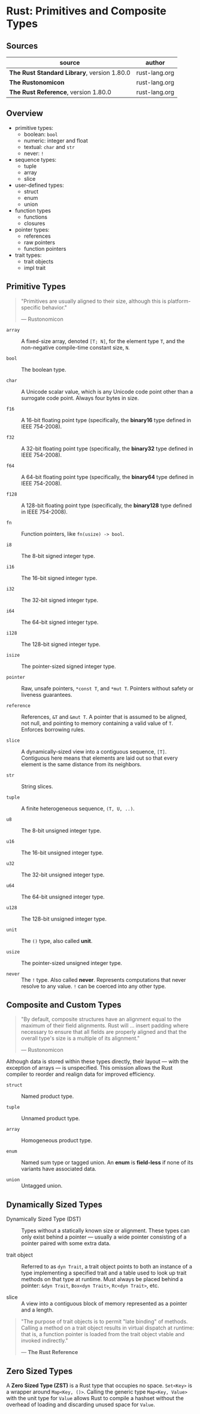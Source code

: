 * Rust: Primitives and Composite Types

** Sources

| source                                      | author        |
|---------------------------------------------+---------------|
| *The Rust Standard Library*, version 1.80.0 | rust-lang.org |
| *The Rustonomicon*                          | rust-lang.org |
| *The Rust Reference*,  version 1.80.0       | rust-lang.org |

** Overview

- primitive types:
  - boolean: ~bool~
  - numeric: integer and float
  - textual: ~char~ and ~str~
  - never: ~!~

- sequence types:
  - tuple
  - array
  - slice

- user-defined types:
  - struct
  - enum
  - union

- function types
  - functions
  - closures

- pointer types:
  - references
  - raw pointers
  - function pointers

- trait types:
  - trait objects
  - impl trait

** Primitive Types

#+begin_quote
"Primitives are usually aligned to their size, although this is platform-specific behavior."

— Rustonomicon
#+end_quote

- ~array~ :: A fixed-size array, denoted ~[T; N]~, for the element type ~T~, and the
  non-negative compile-time constant size, ~N~.
  
- ~bool~ :: The boolean type.
  
- ~char~ :: A Unicode scalar value, which is any Unicode code point other than a surrogate
  code point. Always four bytes in size.
  
- ~f16~ :: A 16-bit floating point type (specifically, the *binary16* type defined in IEEE 754-2008).

- ~f32~ :: A 32-bit floating point type (specifically, the *binary32* type defined in IEEE 754-2008).

- ~f64~ :: A 64-bit floating point type (specifically, the *binary64* type defined in IEEE 754-2008).

- ~f128~ :: A 128-bit floating point type (specifically, the *binary128* type defined in IEEE 754-2008).
  
- ~fn~ :: Function pointers, like ~fn(usize) -> bool~.
  
- ~i8~ :: The 8-bit signed integer type.
  
- ~i16~ :: The 16-bit signed integer type.
  
- ~i32~ :: The 32-bit signed integer type.
  
- ~i64~ :: The 64-bit signed integer type.
  
- ~i128~ :: The 128-bit signed integer type.
  
- ~isize~ :: The pointer-sized signed integer type.
  
- ~pointer~ :: Raw, unsafe pointers, ~*const T~, and ~*mut T~. Pointers without safety
  or liveness guarantees.
  
- ~reference~ :: References, ~&T~ and ~&mut T~. A pointer that is assumed to be aligned, not
  null, and pointing to memory containing a valid value of ~T~. Enforces borrowing rules.
  
- ~slice~ :: A dynamically-sized view into a contiguous sequence, ~[T]~. Contiguous here
  means that elements are laid out so that every element is the same distance from its
  neighbors.
  
- ~str~ :: String slices.
  
- ~tuple~ :: A finite heterogeneous sequence, ~(T, U, ..)~.
  
- ~u8~ :: The 8-bit unsigned integer type.
  
- ~u16~ :: The 16-bit unsigned integer type.
  
- ~u32~ :: The 32-bit unsigned integer type.
  
- ~u64~ :: The 64-bit unsigned integer type.
  
- ~u128~ :: The 128-bit unsigned integer type.
  
- ~unit~ :: The ~()~ type, also called *unit*.
  
- ~usize~ :: The pointer-sized unsigned integer type.

- ~never~ :: The ~!~ type. Also called *never*. Represents computations that never resolve
  to any value. ~!~ can be coerced into any other type.

** Composite and Custom Types

#+begin_quote
"By default, composite structures have an alignment equal to the maximum of their field alignments.
Rust will ... insert padding where necessary to ensure that all fields are properly aligned and that
the overall type's size is a multiple of its alignment."

— Rustonomicon
#+end_quote

Although data is stored within these types directly, their layout — with the exception of arrays —
is unspecified. This omission allows the Rust compiler to reorder and realign data for improved
efficiency.

- ~struct~ :: Named product type.

- ~tuple~ :: Unnamed product type.

- ~array~ :: Homogeneous product type.

- ~enum~ :: Named sum type or tagged union. An *enum* is *field-less* if none of its variants have
  associated data.

- ~union~ :: Untagged union.

** Dynamically Sized Types

- Dynamically Sized Type (DST) :: Types without a statically known size or alignment. These types
  can only exist behind a pointer — usually a wide pointer consisting of a pointer paired with
  some extra data.

- trait object :: Referred to as ~dyn Trait~, a trait object points to both an instance of a type
  implementing a specified trait and a table used to look up trait methods on that type at runtime.
  Must always be placed behind a pointer: ~&dyn Trait~, ~Box<dyn Trait>~, ~Rc<dyn Trait>~, etc.

- slice :: A view into a contiguous block of memory represented as a pointer and a length.

#+begin_quote
  "The purpose of trait objects is to permit "late binding" of methods.
   Calling a method on a trait object results in virtual dispatch at
   runtime: that is, a function pointer is loaded from the trait object
   vtable and invoked indirectly."

   — *The Rust Reference*
#+end_quote

** Zero Sized Types

A *Zero Sized Type (ZST)* is a Rust type that occupies no space. ~Set<Key>~ is a wrapper around
~Map<Key, ()>~. Calling the generic type ~Map<Key, Value>~ with the unit type for ~Value~ allows
Rust to compile a hashset without the overhead of loading and discarding unused space for ~Value~.
